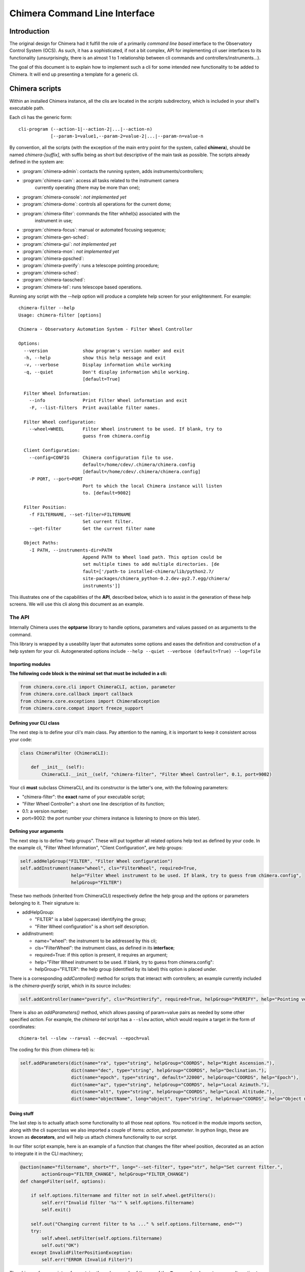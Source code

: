 ******************************
Chimera Command Line Interface
******************************

Introduction
============

The original design for Chimera had it fulfill the role of a primarily
*command line based* interface to the Observatory Control System (OCS).
As such, it has a sophisticated, if not a bit complex, API for
implementing *cli* user interfaces to its functionality (unsurprisingly,
there is an almost 1 to 1 relationship between cli commands and
controllers/instruments...).

The goal of this document is to explain how to implement such a cli for
some intended new functionality to be added to Chimera. It will end up
presenting a template for a generic cli.

Chimera scripts
===============

Within an installed Chimera instance, all the clis are located in the
*scripts* subdirectory, which is included in your shell's executable
path.

Each cli has the generic form::

    cli-program (--action-1|--action-2|...|--action-n)
                [--param-1=value1,--param-2=value-2|...|--param-n=value-n

By convention, all the scripts (with the exception of the main entry
point for the system, called **chimera**), should be named
*chimera-[suffix]*, with suffix being as short but descriptive of the
main task as possible. The scripts already defined in the system are:

- :program:`chimera-admin`: contacts the running system, adds instruments/controllers;
- :program:`chimera-cam`: access all tasks related to the instrument camera 
           currently operating (there may be more than one);
- :program:`chimera-console`: *not implemented yet*
- :program:`chimera-dome`: controls all operations for the current dome;
- :program:`chimera-filter`: commands the filter whhel(s) associated with the
           instrument in use;
- :program:`chimera-focus`: manual or automated focusing sequence;
- :program:`chimera-gen-sched`:
- :program:`chimera-gui`: *not implemented yet*
- :program:`chimera-mon`: *not implemented yet*
- :program:`chimera-ppsched`:
- :program:`chimera-pverify`: runs a telescope pointing procedure;
- :program:`chimera-sched`:
- :program:`chimera-taosched`:
- :program:`chimera-tel`: runs telescope based operations.

Running any script with the *--help* option will produce a complete help
screen for your enlightenment. For example:

::

    chimera-filter --help
    Usage: chimera-filter [options]

    Chimera - Observatory Automation System - Filter Wheel Controller

    Options:
      --version             show program's version number and exit
      -h, --help            show this help message and exit
      -v, --verbose         Display information while working
      -q, --quiet           Don't display information while working.
                            [default=True]

      Filter Wheel Information:
        --info              Print Filter Wheel information and exit
        -F, --list-filters  Print available filter names.

      Filter Wheel configuration:
        --wheel=WHEEL       Filter Wheel instrument to be used. If blank, try to
                            guess from chimera.config

      Client Configuration:
        --config=CONFIG     Chimera configuration file to use.
                            default=/home/cdev/.chimera/chimera.config
                            [default=/home/cdev/.chimera/chimera.config]
        -P PORT, --port=PORT
                            Port to which the local Chimera instance will listen
                            to. [default=9002]

      Filter Position:
        -f FILTERNAME, --set-filter=FILTERNAME
                            Set current filter.
        --get-filter        Get the current filter name

      Object Paths:
        -I PATH, --instruments-dir=PATH
                            Append PATH to Wheel load path. This option could be
                            set multiple times to add multiple directories. [de
                            fault=['/path-to installed-chimera/lib/python2.7/
                            site-packages/chimera_python-0.2.dev-py2.7.egg/chimera/
                            instruments']]

This illustrates one of the capabilities of the **API**, described
below, which is to assist in the generation of these help screens. We
will use this cli along this document as an example.

The API
-------

Internally Chimera uses the **optparse** library to handle options,
parameters and values passed on as arguments to the command.

This library is wrapped by a useability layer that automates some
options and eases the definition and construction of a help system for
your cli. Autogenerated options include
``--help --quiet --verbose (default=True) --log=file``

Importing modules
~~~~~~~~~~~~~~~~~

**The following code block is the minimal set that must be included in a
cli:**

.. code:: python

    from chimera.core.cli import ChimeraCLI, action, parameter
    from chimera.core.callback import callback
    from chimera.core.exceptions import ChimeraException
    from chimera.core.compat import freeze_support

Defining your CLI class
~~~~~~~~~~~~~~~~~~~~~~~

The next step is to define your cli's main class. Pay attention to the
naming, it is important to keep it consistent across your code:

.. code:: python

    class ChimeraFilter (ChimeraCLI):
        
        def __init__ (self):
            ChimeraCLI.__init__(self, "chimera-filter", "Filter Wheel Controller", 0.1, port=9002)

Your cli **must** subclass ChimeraCLI, and its constructor is the
latter's one, with the following parameters:

-  "chimera-filter": the **exact** name of your executable script;
-  "Filter Wheel Controller": a short one line description of its
   function;
-  0.1: a version number;
-  port=9002: the port number your chimera instance is listening to
   (more on this later).

Defining your arguments
~~~~~~~~~~~~~~~~~~~~~~~

The next step is to define "help groups". These will put together all
related options help text as defined by your code. In the example cli,
"Filter Wheel Information", "Client Configuration", are help groups:

.. code:: python

            self.addHelpGroup("FILTER", "Filter Wheel configuration")
            self.addInstrument(name="wheel", cls="FilterWheel", required=True,
                               help="Filter Wheel instrument to be used. If blank, try to guess from chimera.config",
                               helpGroup="FILTER")

These two methods (inherited from ChimeraCLI) respectively define the
help group and the options or parameters belonging to it. Their
signature is:

-  addHelpGroup:

   -  "FILTER" is a label (uppercase) identifying the group;
   -  "Filter Wheel configuration" is a short self description.

-  addInstrument:

   -  name="wheel": the instrument to be addressed by this cli;
   -  cls="FilterWheel": the instrument class, as defined in its
      **interface**;
   -  required=True: if this option is present, it requires an argument;
   -  help="Filter Wheel instrument to be used. If blank, try to guess
      from chimera.config":
   -  helpGroup="FILTER": the help group (identified by its label) this
      option is placed under.

There is a corresponding *addController()* method for scripts that
interact with controllers; an example currently included is the
*chimera-pverify* script, which in its source includes:

.. code:: python

            self.addController(name="pverify", cls="PointVerify", required=True, helpGroup="PVERIFY", help="Pointing verification controller to be used")

There is also an *addParameters()* method, which allows passing of
param=value pairs as needed by some other specified *action*. For
example, the *chimera-tel* script has a ``--slew`` action, which would
require a target in the form of coordinates:

::

    chimera-tel --slew --ra=val --dec=val --epoch=val

The coding for this (from chimera-tel) is:

.. code:: python

            self.addParameters(dict(name="ra", type="string", helpGroup="COORDS", help="Right Ascension."),
                               dict(name="dec", type="string", helpGroup="COORDS", help="Declination."),
                               dict(name="epoch", type="string", default="J2000", helpGroup="COORDS", help="Epoch"),
                               dict(name="az", type="string", helpGroup="COORDS", help="Local Azimuth."),
                               dict(name="alt", type="string", helpGroup="COORDS", help="Local Altitude."),
                               dict(name="objectName", long="object", type="string", helpGroup="COORDS", help="Object name"),)

Doing stuff
~~~~~~~~~~~

The last step is to actually attach some functionality to all those neat
options. You noticed in the module imports section, along with the cli
superclass we also imported a couple of items: *action*, and
*parameter*. In python lingo, these are known as **decorators**, and
will help us attach chimera functionality to our script.

In our filter script example, here is an example of a function that
changes the filter wheel position, decorated as an action to integrate
it in the CLI machinery;

.. code:: python

        @action(name="filtername", short="f", long="--set-filter", type="str", help="Set current filter.",
                actionGroup="FILTER_CHANGE", helpGroup="FILTER_CHANGE")
        def changeFilter(self, options):

            if self.options.filtername and filter not in self.wheel.getFilters():
                self.err("Invalid filter '%s'" % self.options.filtername)
                self.exit()

            self.out("Changing current filter to %s ..." % self.options.filtername, end="")
            try:
                self.wheel.setFilter(self.options.filtername)
                self.out("OK")
            except InvalidFilterPositionException:
                self.err("ERROR (Invalid Filter)")

The *chimera-focus* script so far contains the only example of the use
of the **@parameter** decorator, as an alternative to the
*addParameter()* method; in fact both are used in there.

.. code:: python

        @parameter(long="range", helpGroup="AUTOFOCUS", default="1000-6000",
                   help="Defines autofocus focuser range to be covered. Use start-end, "
                   "as in 1000-6000 to run from 1000 to 6000.", metavar="START-END")
        def autofocus_range(self, value):
            r = re.compile("(?P<start>\d+)-(?P<end>\d+)")
            m = r.match(value)
            if not m:
                raise ValueError("Invalid start-end range")

            start, end = m.groups()
            start = int(start)
            end = int(end)
            return (start, end)

The last step
-------------

The only remaining task is to give your python code the attributes of an
executable command line script:

.. code:: python

    def main():
        cli = ChimeraFilter()
        cli.run(sys.argv)
        cli.wait()
        
    if __name__ == '__main__':

        main()

A CLI script template
---------------------

Lets collect all this document's tips into a workable template for a
command line interface to Chimera. Comments wil be interspersed for
guidance.

.. code:: python

    # Modules need importing;
    # First the foundation stones
    from chimera.core.cli import ChimeraCLI, action, parameter
    # You probably need this one to access resources from the running chimera
    from chimera.core.callback import callback
    # There are more exceptions you can import depending on the context
    from chimera.core.exceptions import ChimeraException
    # Windows compatibility
    from chimera.core.compat import freeze_support


    class ChimeraTemplate (ChimeraCLI):

        def __init__ (self):
            # Constructor
            ChimeraCLI.__init__(self, "chimera-template", "Generate a Chimera Template", 0.1, port=9050)

            # Start adding help groups; repeat as needed
            self.addHelpGroup("LABEL", "Template  configuration")
            
            # If your script talks to an instrument, you need to specify it
            self.addInstrument(name="replacer", cls="TemplateReplacer", required=True,
                               help="Template language to use; if blank, try to guess from chimera.config",
                               helpGroup="LABEL")
                               
            # ...and/or if you need to talk to a controller, do this
            self.addController(name="mouthwash", cls="MouthWash", required=True, helpGroup="OTHERLABEL",
            help="Curse words filtering controller to be used")
            
            # Are you old fashioned? Add these (but see further down)
            self.addParameters(dict(name="level", type="string", helpGroup="CENSOR", help="Cursing tolerance."),
                               dict(name="rating", type="string", helpGroup="CENSOR", help="Age rating."),)

            # Add some acting code
            @action(name="sanitize", short="s", long="--sanitize", type="str", help="Black out curse words.",
                    actionGroup="LABEL", helpGroup="LABEL")
            def sanitizeText(self, options):
            # Your code here!
            
            # Are you trendy? Do this instead to define parameters
            @parameter(long="level", helpGroup="CENSOR", default="yes",
                       help="Defines the tolerance level for cursing and generally inadequate language")
            def autofocus_range(self, value):
                r = re.compile("(?P<start>\d+)-(?P<end>\d+)")
                m = r.match(value)
                    if not m:
                        raise ValueError("Invalid start-end range")

                    start, end = m.groups()
                    start = int(start)
                    end = int(end)
                    return (start, end)

